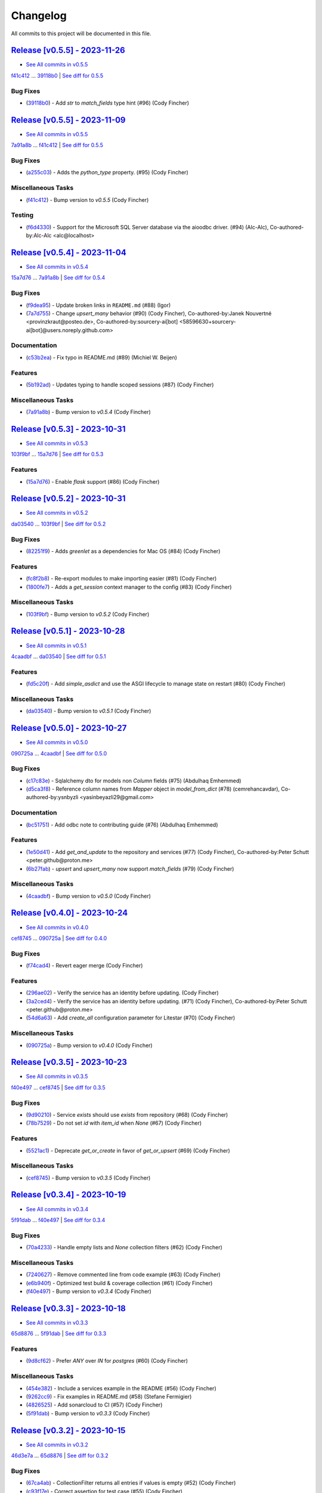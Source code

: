 =========
Changelog
=========

All commits to this project will be documented in this file.

`Release [v0.5.5] - 2023-11-26 <https://github.com/jolt-org/advanced-alchemy/releases/tag/v0.5.5>`_
----------------------------------------------------------------------------------------------------------------------------------------------------------------------------------------------------------------------------------------------------------------------------------------
* `See All commits in v0.5.5 <https://github.com/jolt-org/advanced-alchemy/commits/v0.5.5>`_

`f41c412 <https://github.com/jolt-org/advanced-alchemy/commit/f41c4121824907f3cf2a81080bd388a62ecd7181>`_ ... `39118b0 <https://github.com/jolt-org/advanced-alchemy/commit/39118b0450c96ba6253b1f34097e81d32bcb8e1b>`_ | `See diff for 0.5.5 <https://github.com/jolt-org/advanced-alchemy/compare/f41c4121824907f3cf2a81080bd388a62ecd7181...39118b0450c96ba6253b1f34097e81d32bcb8e1b>`_

Bug Fixes
^^^^^^^^^^^^^^^^^^^^^^^^^^^^^^^^^^^^^^^^^^^^^^^^^^^^^^^^^^^^^^^^^^^^^^^^^^^^^^^^^^^^^^^^^^^^^^^^^^^^^^^^^^^^^^^^^^^^^^^^^^^^^^^^^^^^^^^^^^^^^^^^^^^^^^^^^^^^^^^^^^^^^^^^^^^^^^^^^^^^^^^^^^^^^^^^^^^^^^^^^^^^^^^^^^

* (`39118b0 <https://github.com/jolt-org/advanced-alchemy/commit/39118b0450c96ba6253b1f34097e81d32bcb8e1b>`_)  - Add `str` to `match_fields` type hint (#96) (Cody Fincher)

`Release [v0.5.5] - 2023-11-09 <https://github.com/jolt-org/advanced-alchemy/releases/tag/v0.5.5>`_
----------------------------------------------------------------------------------------------------------------------------------------------------------------------------------------------------------------------------------------------------------------------------------------
* `See All commits in v0.5.5 <https://github.com/jolt-org/advanced-alchemy/commits/v0.5.5>`_

`7a91a8b <https://github.com/jolt-org/advanced-alchemy/commit/7a91a8bce3cb606f69dd1a13a139388bd35a32cc>`_ ... `f41c412 <https://github.com/jolt-org/advanced-alchemy/commit/f41c4121824907f3cf2a81080bd388a62ecd7181>`_ | `See diff for 0.5.5 <https://github.com/jolt-org/advanced-alchemy/compare/7a91a8bce3cb606f69dd1a13a139388bd35a32cc...f41c4121824907f3cf2a81080bd388a62ecd7181>`_

Bug Fixes
^^^^^^^^^^^^^^^^^^^^^^^^^^^^^^^^^^^^^^^^^^^^^^^^^^^^^^^^^^^^^^^^^^^^^^^^^^^^^^^^^^^^^^^^^^^^^^^^^^^^^^^^^^^^^^^^^^^^^^^^^^^^^^^^^^^^^^^^^^^^^^^^^^^^^^^^^^^^^^^^^^^^^^^^^^^^^^^^^^^^^^^^^^^^^^^^^^^^^^^^^^^^^^^^^^

* (`a255c03 <https://github.com/jolt-org/advanced-alchemy/commit/a255c03d54b9d289835e2263874612f1ced2627a>`_)  - Adds the `python_type` property.   (#95) (Cody Fincher)

Miscellaneous Tasks
^^^^^^^^^^^^^^^^^^^^^^^^^^^^^^^^^^^^^^^^^^^^^^^^^^^^^^^^^^^^^^^^^^^^^^^^^^^^^^^^^^^^^^^^^^^^^^^^^^^^^^^^^^^^^^^^^^^^^^^^^^^^^^^^^^^^^^^^^^^^^^^^^^^^^^^^^^^^^^^^^^^^^^^^^^^^^^^^^^^^^^^^^^^^^^^^^^^^^^^^^^^^^^^^^^

* (`f41c412 <https://github.com/jolt-org/advanced-alchemy/commit/f41c4121824907f3cf2a81080bd388a62ecd7181>`_)  - Bump version to `v0.5.5` (Cody Fincher)

Testing
^^^^^^^^^^^^^^^^^^^^^^^^^^^^^^^^^^^^^^^^^^^^^^^^^^^^^^^^^^^^^^^^^^^^^^^^^^^^^^^^^^^^^^^^^^^^^^^^^^^^^^^^^^^^^^^^^^^^^^^^^^^^^^^^^^^^^^^^^^^^^^^^^^^^^^^^^^^^^^^^^^^^^^^^^^^^^^^^^^^^^^^^^^^^^^^^^^^^^^^^^^^^^^^^^^

* (`f6d4330 <https://github.com/jolt-org/advanced-alchemy/commit/f6d433047bd6c391921214ab6ca378f51c4feb35>`_)  - Support for the Microsoft SQL Server database via the aioodbc driver. (#94) (Alc-Alc), Co-authored-by:Alc-Alc <alc@localhost>

`Release [v0.5.4] - 2023-11-04 <https://github.com/jolt-org/advanced-alchemy/releases/tag/v0.5.4>`_
----------------------------------------------------------------------------------------------------------------------------------------------------------------------------------------------------------------------------------------------------------------------------------------
* `See All commits in v0.5.4 <https://github.com/jolt-org/advanced-alchemy/commits/v0.5.4>`_

`15a7d76 <https://github.com/jolt-org/advanced-alchemy/commit/15a7d763e0fcd768303886de148f77cd8b15a1a7>`_ ... `7a91a8b <https://github.com/jolt-org/advanced-alchemy/commit/7a91a8bce3cb606f69dd1a13a139388bd35a32cc>`_ | `See diff for 0.5.4 <https://github.com/jolt-org/advanced-alchemy/compare/15a7d763e0fcd768303886de148f77cd8b15a1a7...7a91a8bce3cb606f69dd1a13a139388bd35a32cc>`_

Bug Fixes
^^^^^^^^^^^^^^^^^^^^^^^^^^^^^^^^^^^^^^^^^^^^^^^^^^^^^^^^^^^^^^^^^^^^^^^^^^^^^^^^^^^^^^^^^^^^^^^^^^^^^^^^^^^^^^^^^^^^^^^^^^^^^^^^^^^^^^^^^^^^^^^^^^^^^^^^^^^^^^^^^^^^^^^^^^^^^^^^^^^^^^^^^^^^^^^^^^^^^^^^^^^^^^^^^^

* (`f9dea95 <https://github.com/jolt-org/advanced-alchemy/commit/f9dea95a97b5cc69c1c490085cec30177636f79d>`_)  - Update broken links in ``README.md`` (#88) (Igor)
* (`7a7d755 <https://github.com/jolt-org/advanced-alchemy/commit/7a7d75563921be1dde1530a739855e3612addd72>`_)  - Change `upsert_many` behavior (#90) (Cody Fincher), Co-authored-by:Janek Nouvertné <provinzkraut@posteo.de>, Co-authored-by:sourcery-ai[bot] <58596630+sourcery-ai[bot]@users.noreply.github.com>

Documentation
^^^^^^^^^^^^^^^^^^^^^^^^^^^^^^^^^^^^^^^^^^^^^^^^^^^^^^^^^^^^^^^^^^^^^^^^^^^^^^^^^^^^^^^^^^^^^^^^^^^^^^^^^^^^^^^^^^^^^^^^^^^^^^^^^^^^^^^^^^^^^^^^^^^^^^^^^^^^^^^^^^^^^^^^^^^^^^^^^^^^^^^^^^^^^^^^^^^^^^^^^^^^^^^^^^

* (`c53b2ea <https://github.com/jolt-org/advanced-alchemy/commit/c53b2eacd031f0e929e96e07de2fb30982b1c931>`_)  - Fix typo in README.md (#89) (Michiel W. Beijen)

Features
^^^^^^^^^^^^^^^^^^^^^^^^^^^^^^^^^^^^^^^^^^^^^^^^^^^^^^^^^^^^^^^^^^^^^^^^^^^^^^^^^^^^^^^^^^^^^^^^^^^^^^^^^^^^^^^^^^^^^^^^^^^^^^^^^^^^^^^^^^^^^^^^^^^^^^^^^^^^^^^^^^^^^^^^^^^^^^^^^^^^^^^^^^^^^^^^^^^^^^^^^^^^^^^^^^

* (`5b192ad <https://github.com/jolt-org/advanced-alchemy/commit/5b192ad89974bd0757eb276fefb4c5f6d43d02e4>`_)  - Updates typing to handle scoped sessions (#87) (Cody Fincher)

Miscellaneous Tasks
^^^^^^^^^^^^^^^^^^^^^^^^^^^^^^^^^^^^^^^^^^^^^^^^^^^^^^^^^^^^^^^^^^^^^^^^^^^^^^^^^^^^^^^^^^^^^^^^^^^^^^^^^^^^^^^^^^^^^^^^^^^^^^^^^^^^^^^^^^^^^^^^^^^^^^^^^^^^^^^^^^^^^^^^^^^^^^^^^^^^^^^^^^^^^^^^^^^^^^^^^^^^^^^^^^

* (`7a91a8b <https://github.com/jolt-org/advanced-alchemy/commit/7a91a8bce3cb606f69dd1a13a139388bd35a32cc>`_)  - Bump version to `v0.5.4` (Cody Fincher)

`Release [v0.5.3] - 2023-10-31 <https://github.com/jolt-org/advanced-alchemy/releases/tag/v0.5.3>`_
----------------------------------------------------------------------------------------------------------------------------------------------------------------------------------------------------------------------------------------------------------------------------------------
* `See All commits in v0.5.3 <https://github.com/jolt-org/advanced-alchemy/commits/v0.5.3>`_

`103f9bf <https://github.com/jolt-org/advanced-alchemy/commit/103f9bf5d4ed77dc3b15a0814f1a2b6d37a34ad9>`_ ... `15a7d76 <https://github.com/jolt-org/advanced-alchemy/commit/15a7d763e0fcd768303886de148f77cd8b15a1a7>`_ | `See diff for 0.5.3 <https://github.com/jolt-org/advanced-alchemy/compare/103f9bf5d4ed77dc3b15a0814f1a2b6d37a34ad9...15a7d763e0fcd768303886de148f77cd8b15a1a7>`_

Features
^^^^^^^^^^^^^^^^^^^^^^^^^^^^^^^^^^^^^^^^^^^^^^^^^^^^^^^^^^^^^^^^^^^^^^^^^^^^^^^^^^^^^^^^^^^^^^^^^^^^^^^^^^^^^^^^^^^^^^^^^^^^^^^^^^^^^^^^^^^^^^^^^^^^^^^^^^^^^^^^^^^^^^^^^^^^^^^^^^^^^^^^^^^^^^^^^^^^^^^^^^^^^^^^^^

* (`15a7d76 <https://github.com/jolt-org/advanced-alchemy/commit/15a7d763e0fcd768303886de148f77cd8b15a1a7>`_)  - Enable `flask` support (#86) (Cody Fincher)

`Release [v0.5.2] - 2023-10-31 <https://github.com/jolt-org/advanced-alchemy/releases/tag/v0.5.2>`_
----------------------------------------------------------------------------------------------------------------------------------------------------------------------------------------------------------------------------------------------------------------------------------------
* `See All commits in v0.5.2 <https://github.com/jolt-org/advanced-alchemy/commits/v0.5.2>`_

`da03540 <https://github.com/jolt-org/advanced-alchemy/commit/da035409f6348deb741ff94d1d38f862250cc775>`_ ... `103f9bf <https://github.com/jolt-org/advanced-alchemy/commit/103f9bf5d4ed77dc3b15a0814f1a2b6d37a34ad9>`_ | `See diff for 0.5.2 <https://github.com/jolt-org/advanced-alchemy/compare/da035409f6348deb741ff94d1d38f862250cc775...103f9bf5d4ed77dc3b15a0814f1a2b6d37a34ad9>`_

Bug Fixes
^^^^^^^^^^^^^^^^^^^^^^^^^^^^^^^^^^^^^^^^^^^^^^^^^^^^^^^^^^^^^^^^^^^^^^^^^^^^^^^^^^^^^^^^^^^^^^^^^^^^^^^^^^^^^^^^^^^^^^^^^^^^^^^^^^^^^^^^^^^^^^^^^^^^^^^^^^^^^^^^^^^^^^^^^^^^^^^^^^^^^^^^^^^^^^^^^^^^^^^^^^^^^^^^^^

* (`82251f9 <https://github.com/jolt-org/advanced-alchemy/commit/82251f91438ec0291d52dc2f472390f69c57600a>`_)  - Adds `greenlet` as a dependencies for Mac OS (#84) (Cody Fincher)

Features
^^^^^^^^^^^^^^^^^^^^^^^^^^^^^^^^^^^^^^^^^^^^^^^^^^^^^^^^^^^^^^^^^^^^^^^^^^^^^^^^^^^^^^^^^^^^^^^^^^^^^^^^^^^^^^^^^^^^^^^^^^^^^^^^^^^^^^^^^^^^^^^^^^^^^^^^^^^^^^^^^^^^^^^^^^^^^^^^^^^^^^^^^^^^^^^^^^^^^^^^^^^^^^^^^^

* (`fc8f2b8 <https://github.com/jolt-org/advanced-alchemy/commit/fc8f2b809c9df0048f5a45311081929a587489fc>`_)  - Re-export modules to make importing easier (#81) (Cody Fincher)
* (`1800fe7 <https://github.com/jolt-org/advanced-alchemy/commit/1800fe7700a6f462981e134b4ecca2f239756b2f>`_)  - Adds a `get_session` context manager to the config (#83) (Cody Fincher)

Miscellaneous Tasks
^^^^^^^^^^^^^^^^^^^^^^^^^^^^^^^^^^^^^^^^^^^^^^^^^^^^^^^^^^^^^^^^^^^^^^^^^^^^^^^^^^^^^^^^^^^^^^^^^^^^^^^^^^^^^^^^^^^^^^^^^^^^^^^^^^^^^^^^^^^^^^^^^^^^^^^^^^^^^^^^^^^^^^^^^^^^^^^^^^^^^^^^^^^^^^^^^^^^^^^^^^^^^^^^^^

* (`103f9bf <https://github.com/jolt-org/advanced-alchemy/commit/103f9bf5d4ed77dc3b15a0814f1a2b6d37a34ad9>`_)  - Bump version to `v0.5.2` (Cody Fincher)

`Release [v0.5.1] - 2023-10-28 <https://github.com/jolt-org/advanced-alchemy/releases/tag/v0.5.1>`_
----------------------------------------------------------------------------------------------------------------------------------------------------------------------------------------------------------------------------------------------------------------------------------------
* `See All commits in v0.5.1 <https://github.com/jolt-org/advanced-alchemy/commits/v0.5.1>`_

`4caadbf <https://github.com/jolt-org/advanced-alchemy/commit/4caadbfc2aa3cf59e9036d6b927aabf2b2e99e26>`_ ... `da03540 <https://github.com/jolt-org/advanced-alchemy/commit/da035409f6348deb741ff94d1d38f862250cc775>`_ | `See diff for 0.5.1 <https://github.com/jolt-org/advanced-alchemy/compare/4caadbfc2aa3cf59e9036d6b927aabf2b2e99e26...da035409f6348deb741ff94d1d38f862250cc775>`_

Features
^^^^^^^^^^^^^^^^^^^^^^^^^^^^^^^^^^^^^^^^^^^^^^^^^^^^^^^^^^^^^^^^^^^^^^^^^^^^^^^^^^^^^^^^^^^^^^^^^^^^^^^^^^^^^^^^^^^^^^^^^^^^^^^^^^^^^^^^^^^^^^^^^^^^^^^^^^^^^^^^^^^^^^^^^^^^^^^^^^^^^^^^^^^^^^^^^^^^^^^^^^^^^^^^^^

* (`fd5c20f <https://github.com/jolt-org/advanced-alchemy/commit/fd5c20febf40d8e181b70331727f931b7e1f9a38>`_)  - Add `simple_asdict` and use the ASGI lifecycle to manage state on restart (#80) (Cody Fincher)

Miscellaneous Tasks
^^^^^^^^^^^^^^^^^^^^^^^^^^^^^^^^^^^^^^^^^^^^^^^^^^^^^^^^^^^^^^^^^^^^^^^^^^^^^^^^^^^^^^^^^^^^^^^^^^^^^^^^^^^^^^^^^^^^^^^^^^^^^^^^^^^^^^^^^^^^^^^^^^^^^^^^^^^^^^^^^^^^^^^^^^^^^^^^^^^^^^^^^^^^^^^^^^^^^^^^^^^^^^^^^^

* (`da03540 <https://github.com/jolt-org/advanced-alchemy/commit/da035409f6348deb741ff94d1d38f862250cc775>`_)  - Bump version to `v0.5.1` (Cody Fincher)

`Release [v0.5.0] - 2023-10-27 <https://github.com/jolt-org/advanced-alchemy/releases/tag/v0.5.0>`_
----------------------------------------------------------------------------------------------------------------------------------------------------------------------------------------------------------------------------------------------------------------------------------------
* `See All commits in v0.5.0 <https://github.com/jolt-org/advanced-alchemy/commits/v0.5.0>`_

`090725a <https://github.com/jolt-org/advanced-alchemy/commit/090725a9a8e9a598d52b370766ff30aca073b022>`_ ... `4caadbf <https://github.com/jolt-org/advanced-alchemy/commit/4caadbfc2aa3cf59e9036d6b927aabf2b2e99e26>`_ | `See diff for 0.5.0 <https://github.com/jolt-org/advanced-alchemy/compare/090725a9a8e9a598d52b370766ff30aca073b022...4caadbfc2aa3cf59e9036d6b927aabf2b2e99e26>`_

Bug Fixes
^^^^^^^^^^^^^^^^^^^^^^^^^^^^^^^^^^^^^^^^^^^^^^^^^^^^^^^^^^^^^^^^^^^^^^^^^^^^^^^^^^^^^^^^^^^^^^^^^^^^^^^^^^^^^^^^^^^^^^^^^^^^^^^^^^^^^^^^^^^^^^^^^^^^^^^^^^^^^^^^^^^^^^^^^^^^^^^^^^^^^^^^^^^^^^^^^^^^^^^^^^^^^^^^^^

* (`c17c83e <https://github.com/jolt-org/advanced-alchemy/commit/c17c83ee3d34bde803049bfb7d3dc1af28429b31>`_)  - Sqlalchemy dto for models non `Column` fields (#75) (Abdulhaq Emhemmed)
* (`d5ca3f8 <https://github.com/jolt-org/advanced-alchemy/commit/d5ca3f826cda539135cf159d7b19e233ea17d7ba>`_)  - Reference column names from `Mapper` object in `model_from_dict` (#78) (cemrehancavdar), Co-authored-by:ysnbyzli <yasinbeyazli29@gmail.com>

Documentation
^^^^^^^^^^^^^^^^^^^^^^^^^^^^^^^^^^^^^^^^^^^^^^^^^^^^^^^^^^^^^^^^^^^^^^^^^^^^^^^^^^^^^^^^^^^^^^^^^^^^^^^^^^^^^^^^^^^^^^^^^^^^^^^^^^^^^^^^^^^^^^^^^^^^^^^^^^^^^^^^^^^^^^^^^^^^^^^^^^^^^^^^^^^^^^^^^^^^^^^^^^^^^^^^^^

* (`bc51751 <https://github.com/jolt-org/advanced-alchemy/commit/bc51751897ff6ca56e2a21ddc9897248cc6e62ef>`_)  - Add odbc note to contributing guide (#76) (Abdulhaq Emhemmed)

Features
^^^^^^^^^^^^^^^^^^^^^^^^^^^^^^^^^^^^^^^^^^^^^^^^^^^^^^^^^^^^^^^^^^^^^^^^^^^^^^^^^^^^^^^^^^^^^^^^^^^^^^^^^^^^^^^^^^^^^^^^^^^^^^^^^^^^^^^^^^^^^^^^^^^^^^^^^^^^^^^^^^^^^^^^^^^^^^^^^^^^^^^^^^^^^^^^^^^^^^^^^^^^^^^^^^

* (`1e50d41 <https://github.com/jolt-org/advanced-alchemy/commit/1e50d412d9d1345cf87175ebb185aac2dd0cb187>`_)  - Add `get_and_update` to the repository and services (#77) (Cody Fincher), Co-authored-by:Peter Schutt <peter.github@proton.me>
* (`6b27fab <https://github.com/jolt-org/advanced-alchemy/commit/6b27fab33fec3be48f78e01e32974ee9176cd127>`_)  - `upsert` and `upsert_many` now support `match_fields` (#79) (Cody Fincher)

Miscellaneous Tasks
^^^^^^^^^^^^^^^^^^^^^^^^^^^^^^^^^^^^^^^^^^^^^^^^^^^^^^^^^^^^^^^^^^^^^^^^^^^^^^^^^^^^^^^^^^^^^^^^^^^^^^^^^^^^^^^^^^^^^^^^^^^^^^^^^^^^^^^^^^^^^^^^^^^^^^^^^^^^^^^^^^^^^^^^^^^^^^^^^^^^^^^^^^^^^^^^^^^^^^^^^^^^^^^^^^

* (`4caadbf <https://github.com/jolt-org/advanced-alchemy/commit/4caadbfc2aa3cf59e9036d6b927aabf2b2e99e26>`_)  - Bump version to `v0.5.0` (Cody Fincher)

`Release [v0.4.0] - 2023-10-24 <https://github.com/jolt-org/advanced-alchemy/releases/tag/v0.4.0>`_
----------------------------------------------------------------------------------------------------------------------------------------------------------------------------------------------------------------------------------------------------------------------------------------
* `See All commits in v0.4.0 <https://github.com/jolt-org/advanced-alchemy/commits/v0.4.0>`_

`cef8745 <https://github.com/jolt-org/advanced-alchemy/commit/cef874556d9e35c3f8a9f30f19096c1dc6ee580a>`_ ... `090725a <https://github.com/jolt-org/advanced-alchemy/commit/090725a9a8e9a598d52b370766ff30aca073b022>`_ | `See diff for 0.4.0 <https://github.com/jolt-org/advanced-alchemy/compare/cef874556d9e35c3f8a9f30f19096c1dc6ee580a...090725a9a8e9a598d52b370766ff30aca073b022>`_

Bug Fixes
^^^^^^^^^^^^^^^^^^^^^^^^^^^^^^^^^^^^^^^^^^^^^^^^^^^^^^^^^^^^^^^^^^^^^^^^^^^^^^^^^^^^^^^^^^^^^^^^^^^^^^^^^^^^^^^^^^^^^^^^^^^^^^^^^^^^^^^^^^^^^^^^^^^^^^^^^^^^^^^^^^^^^^^^^^^^^^^^^^^^^^^^^^^^^^^^^^^^^^^^^^^^^^^^^^

* (`f74cad4 <https://github.com/jolt-org/advanced-alchemy/commit/f74cad4c371b27ed6e93bc08b9ccbf7261b5ba62>`_)  - Revert eager merge (Cody Fincher)

Features
^^^^^^^^^^^^^^^^^^^^^^^^^^^^^^^^^^^^^^^^^^^^^^^^^^^^^^^^^^^^^^^^^^^^^^^^^^^^^^^^^^^^^^^^^^^^^^^^^^^^^^^^^^^^^^^^^^^^^^^^^^^^^^^^^^^^^^^^^^^^^^^^^^^^^^^^^^^^^^^^^^^^^^^^^^^^^^^^^^^^^^^^^^^^^^^^^^^^^^^^^^^^^^^^^^

* (`296ae02 <https://github.com/jolt-org/advanced-alchemy/commit/296ae02d0607aa842612e4b57a9d2041ff289787>`_)  - Verify the service has an identity before updating. (Cody Fincher)
* (`3a2ced4 <https://github.com/jolt-org/advanced-alchemy/commit/3a2ced45efa99a56830accd23ebb0196f823dd5c>`_)  - Verify the service has an identity before updating. (#71) (Cody Fincher), Co-authored-by:Peter Schutt <peter.github@proton.me>
* (`54d6a63 <https://github.com/jolt-org/advanced-alchemy/commit/54d6a6319b5ee8f9327b6b774e7e0e504b282fd5>`_)  - Add `create_all` configuration parameter for Litestar (#70) (Cody Fincher)

Miscellaneous Tasks
^^^^^^^^^^^^^^^^^^^^^^^^^^^^^^^^^^^^^^^^^^^^^^^^^^^^^^^^^^^^^^^^^^^^^^^^^^^^^^^^^^^^^^^^^^^^^^^^^^^^^^^^^^^^^^^^^^^^^^^^^^^^^^^^^^^^^^^^^^^^^^^^^^^^^^^^^^^^^^^^^^^^^^^^^^^^^^^^^^^^^^^^^^^^^^^^^^^^^^^^^^^^^^^^^^

* (`090725a <https://github.com/jolt-org/advanced-alchemy/commit/090725a9a8e9a598d52b370766ff30aca073b022>`_)  - Bump version to `v0.4.0` (Cody Fincher)

`Release [v0.3.5] - 2023-10-23 <https://github.com/jolt-org/advanced-alchemy/releases/tag/v0.3.5>`_
----------------------------------------------------------------------------------------------------------------------------------------------------------------------------------------------------------------------------------------------------------------------------------------
* `See All commits in v0.3.5 <https://github.com/jolt-org/advanced-alchemy/commits/v0.3.5>`_

`f40e497 <https://github.com/jolt-org/advanced-alchemy/commit/f40e497feb098ace05bfbc87a332b7dd4597f97d>`_ ... `cef8745 <https://github.com/jolt-org/advanced-alchemy/commit/cef874556d9e35c3f8a9f30f19096c1dc6ee580a>`_ | `See diff for 0.3.5 <https://github.com/jolt-org/advanced-alchemy/compare/f40e497feb098ace05bfbc87a332b7dd4597f97d...cef874556d9e35c3f8a9f30f19096c1dc6ee580a>`_

Bug Fixes
^^^^^^^^^^^^^^^^^^^^^^^^^^^^^^^^^^^^^^^^^^^^^^^^^^^^^^^^^^^^^^^^^^^^^^^^^^^^^^^^^^^^^^^^^^^^^^^^^^^^^^^^^^^^^^^^^^^^^^^^^^^^^^^^^^^^^^^^^^^^^^^^^^^^^^^^^^^^^^^^^^^^^^^^^^^^^^^^^^^^^^^^^^^^^^^^^^^^^^^^^^^^^^^^^^

* (`9d90210 <https://github.com/jolt-org/advanced-alchemy/commit/9d902102f21f10ea07ef640e3a42b96e98b69b7a>`_)  - Service `exists` should use `exists` from repository (#68) (Cody Fincher)
* (`78b7529 <https://github.com/jolt-org/advanced-alchemy/commit/78b7529b7f4be1d50f03f1ef1b31e28471c0a19c>`_)  - Do not set `id` with `item_id` when `None` (#67) (Cody Fincher)

Features
^^^^^^^^^^^^^^^^^^^^^^^^^^^^^^^^^^^^^^^^^^^^^^^^^^^^^^^^^^^^^^^^^^^^^^^^^^^^^^^^^^^^^^^^^^^^^^^^^^^^^^^^^^^^^^^^^^^^^^^^^^^^^^^^^^^^^^^^^^^^^^^^^^^^^^^^^^^^^^^^^^^^^^^^^^^^^^^^^^^^^^^^^^^^^^^^^^^^^^^^^^^^^^^^^^

* (`5521ac1 <https://github.com/jolt-org/advanced-alchemy/commit/5521ac15bf39ef7c69abfb092b87f1af886f1248>`_)  - Deprecate `get_or_create` in favor of `get_or_upsert` (#69) (Cody Fincher)

Miscellaneous Tasks
^^^^^^^^^^^^^^^^^^^^^^^^^^^^^^^^^^^^^^^^^^^^^^^^^^^^^^^^^^^^^^^^^^^^^^^^^^^^^^^^^^^^^^^^^^^^^^^^^^^^^^^^^^^^^^^^^^^^^^^^^^^^^^^^^^^^^^^^^^^^^^^^^^^^^^^^^^^^^^^^^^^^^^^^^^^^^^^^^^^^^^^^^^^^^^^^^^^^^^^^^^^^^^^^^^

* (`cef8745 <https://github.com/jolt-org/advanced-alchemy/commit/cef874556d9e35c3f8a9f30f19096c1dc6ee580a>`_)  - Bump version to `v0.3.5` (Cody Fincher)

`Release [v0.3.4] - 2023-10-19 <https://github.com/jolt-org/advanced-alchemy/releases/tag/v0.3.4>`_
----------------------------------------------------------------------------------------------------------------------------------------------------------------------------------------------------------------------------------------------------------------------------------------
* `See All commits in v0.3.4 <https://github.com/jolt-org/advanced-alchemy/commits/v0.3.4>`_

`5f91dab <https://github.com/jolt-org/advanced-alchemy/commit/5f91dab4e0ce2462034e155782dc4a548016a010>`_ ... `f40e497 <https://github.com/jolt-org/advanced-alchemy/commit/f40e497feb098ace05bfbc87a332b7dd4597f97d>`_ | `See diff for 0.3.4 <https://github.com/jolt-org/advanced-alchemy/compare/5f91dab4e0ce2462034e155782dc4a548016a010...f40e497feb098ace05bfbc87a332b7dd4597f97d>`_

Bug Fixes
^^^^^^^^^^^^^^^^^^^^^^^^^^^^^^^^^^^^^^^^^^^^^^^^^^^^^^^^^^^^^^^^^^^^^^^^^^^^^^^^^^^^^^^^^^^^^^^^^^^^^^^^^^^^^^^^^^^^^^^^^^^^^^^^^^^^^^^^^^^^^^^^^^^^^^^^^^^^^^^^^^^^^^^^^^^^^^^^^^^^^^^^^^^^^^^^^^^^^^^^^^^^^^^^^^

* (`70a4233 <https://github.com/jolt-org/advanced-alchemy/commit/70a4233c9301adefbf1836e0a08f526f30280bb0>`_)  - Handle empty lists and `None` collection filters (#62) (Cody Fincher)

Miscellaneous Tasks
^^^^^^^^^^^^^^^^^^^^^^^^^^^^^^^^^^^^^^^^^^^^^^^^^^^^^^^^^^^^^^^^^^^^^^^^^^^^^^^^^^^^^^^^^^^^^^^^^^^^^^^^^^^^^^^^^^^^^^^^^^^^^^^^^^^^^^^^^^^^^^^^^^^^^^^^^^^^^^^^^^^^^^^^^^^^^^^^^^^^^^^^^^^^^^^^^^^^^^^^^^^^^^^^^^

* (`7240627 <https://github.com/jolt-org/advanced-alchemy/commit/7240627475b7d1aee33ecab08ad178aaf28450f7>`_)  - Remove commented line from code example (#63) (Cody Fincher)
* (`e6b940f <https://github.com/jolt-org/advanced-alchemy/commit/e6b940f31e9ad90a5a331af6f10811edc9f609b3>`_)  - Optimized test build & coverage collection (#61) (Cody Fincher)
* (`f40e497 <https://github.com/jolt-org/advanced-alchemy/commit/f40e497feb098ace05bfbc87a332b7dd4597f97d>`_)  - Bump version to `v0.3.4` (Cody Fincher)

`Release [v0.3.3] - 2023-10-18 <https://github.com/jolt-org/advanced-alchemy/releases/tag/v0.3.3>`_
----------------------------------------------------------------------------------------------------------------------------------------------------------------------------------------------------------------------------------------------------------------------------------------
* `See All commits in v0.3.3 <https://github.com/jolt-org/advanced-alchemy/commits/v0.3.3>`_

`65d8876 <https://github.com/jolt-org/advanced-alchemy/commit/65d8876614dae76fa0fb1f86bf3ca1d9a222edc3>`_ ... `5f91dab <https://github.com/jolt-org/advanced-alchemy/commit/5f91dab4e0ce2462034e155782dc4a548016a010>`_ | `See diff for 0.3.3 <https://github.com/jolt-org/advanced-alchemy/compare/65d8876614dae76fa0fb1f86bf3ca1d9a222edc3...5f91dab4e0ce2462034e155782dc4a548016a010>`_

Features
^^^^^^^^^^^^^^^^^^^^^^^^^^^^^^^^^^^^^^^^^^^^^^^^^^^^^^^^^^^^^^^^^^^^^^^^^^^^^^^^^^^^^^^^^^^^^^^^^^^^^^^^^^^^^^^^^^^^^^^^^^^^^^^^^^^^^^^^^^^^^^^^^^^^^^^^^^^^^^^^^^^^^^^^^^^^^^^^^^^^^^^^^^^^^^^^^^^^^^^^^^^^^^^^^^

* (`9d8cf62 <https://github.com/jolt-org/advanced-alchemy/commit/9d8cf62d47c0fb8961700424660276b616e7d16d>`_)  - Prefer `ANY` over `IN` for `postgres` (#60) (Cody Fincher)

Miscellaneous Tasks
^^^^^^^^^^^^^^^^^^^^^^^^^^^^^^^^^^^^^^^^^^^^^^^^^^^^^^^^^^^^^^^^^^^^^^^^^^^^^^^^^^^^^^^^^^^^^^^^^^^^^^^^^^^^^^^^^^^^^^^^^^^^^^^^^^^^^^^^^^^^^^^^^^^^^^^^^^^^^^^^^^^^^^^^^^^^^^^^^^^^^^^^^^^^^^^^^^^^^^^^^^^^^^^^^^

* (`454e382 <https://github.com/jolt-org/advanced-alchemy/commit/454e38252901bd55f4185afd59d9036556c6cefb>`_)  - Include a services example in the README (#56) (Cody Fincher)
* (`9262cc9 <https://github.com/jolt-org/advanced-alchemy/commit/9262cc99893014568490134144fc25919925ec35>`_)  - Fix examples in README.md (#58) (Stefane Fermigier)
* (`4826525 <https://github.com/jolt-org/advanced-alchemy/commit/48265257ccd810960f51b4ad5bd83e14d4abd469>`_)  - Add sonarcloud to CI (#57) (Cody Fincher)
* (`5f91dab <https://github.com/jolt-org/advanced-alchemy/commit/5f91dab4e0ce2462034e155782dc4a548016a010>`_)  - Bump version to `v0.3.3` (Cody Fincher)

`Release [v0.3.2] - 2023-10-15 <https://github.com/jolt-org/advanced-alchemy/releases/tag/v0.3.2>`_
----------------------------------------------------------------------------------------------------------------------------------------------------------------------------------------------------------------------------------------------------------------------------------------
* `See All commits in v0.3.2 <https://github.com/jolt-org/advanced-alchemy/commits/v0.3.2>`_

`46d3e7a <https://github.com/jolt-org/advanced-alchemy/commit/46d3e7acbc7a391b4bab06fe7e64f3d45826270a>`_ ... `65d8876 <https://github.com/jolt-org/advanced-alchemy/commit/65d8876614dae76fa0fb1f86bf3ca1d9a222edc3>`_ | `See diff for 0.3.2 <https://github.com/jolt-org/advanced-alchemy/compare/46d3e7acbc7a391b4bab06fe7e64f3d45826270a...65d8876614dae76fa0fb1f86bf3ca1d9a222edc3>`_

Bug Fixes
^^^^^^^^^^^^^^^^^^^^^^^^^^^^^^^^^^^^^^^^^^^^^^^^^^^^^^^^^^^^^^^^^^^^^^^^^^^^^^^^^^^^^^^^^^^^^^^^^^^^^^^^^^^^^^^^^^^^^^^^^^^^^^^^^^^^^^^^^^^^^^^^^^^^^^^^^^^^^^^^^^^^^^^^^^^^^^^^^^^^^^^^^^^^^^^^^^^^^^^^^^^^^^^^^^

* (`67ca4ab <https://github.com/jolt-org/advanced-alchemy/commit/67ca4ab7ff550e1bc80ebdf1f6ed7c69db958ac0>`_)  - CollectionFilter returns all entries if values is empty (#52) (Cody Fincher)
* (`c93f17e <https://github.com/jolt-org/advanced-alchemy/commit/c93f17e5907e9b35d2ca60a8277725866d28a888>`_)  - Correct assertion for test case (#55) (Cody Fincher)

Features
^^^^^^^^^^^^^^^^^^^^^^^^^^^^^^^^^^^^^^^^^^^^^^^^^^^^^^^^^^^^^^^^^^^^^^^^^^^^^^^^^^^^^^^^^^^^^^^^^^^^^^^^^^^^^^^^^^^^^^^^^^^^^^^^^^^^^^^^^^^^^^^^^^^^^^^^^^^^^^^^^^^^^^^^^^^^^^^^^^^^^^^^^^^^^^^^^^^^^^^^^^^^^^^^^^

* (`0dcce8e <https://github.com/jolt-org/advanced-alchemy/commit/0dcce8e4afb22f8658656aa1ec7873e3864b673d>`_)  - Configurable autocommit handler factory function for Litestar plugin (#50) (geeshta)
* (`33a6cc6 <https://github.com/jolt-org/advanced-alchemy/commit/33a6cc627efaa35b204490d829c289e64f2be080>`_)  - Add support for `cockroachdb` (#48) (Cody Fincher)

Miscellaneous Tasks
^^^^^^^^^^^^^^^^^^^^^^^^^^^^^^^^^^^^^^^^^^^^^^^^^^^^^^^^^^^^^^^^^^^^^^^^^^^^^^^^^^^^^^^^^^^^^^^^^^^^^^^^^^^^^^^^^^^^^^^^^^^^^^^^^^^^^^^^^^^^^^^^^^^^^^^^^^^^^^^^^^^^^^^^^^^^^^^^^^^^^^^^^^^^^^^^^^^^^^^^^^^^^^^^^^

* (`406d83a <https://github.com/jolt-org/advanced-alchemy/commit/406d83ace7df21aec1c1f684c1f74c3394ab5b45>`_)  - Updated README.md (#53) (Cody Fincher), Co-authored-by:Jacob Coffee <jacob@z7x.org>
* (`65d8876 <https://github.com/jolt-org/advanced-alchemy/commit/65d8876614dae76fa0fb1f86bf3ca1d9a222edc3>`_)  - Bump version to `v0.3.2` (Cody Fincher)

`Release [v0.3.1] - 2023-10-09 <https://github.com/jolt-org/advanced-alchemy/releases/tag/v0.3.1>`_
----------------------------------------------------------------------------------------------------------------------------------------------------------------------------------------------------------------------------------------------------------------------------------------
* `See All commits in v0.3.1 <https://github.com/jolt-org/advanced-alchemy/commits/v0.3.1>`_

`029049d <https://github.com/jolt-org/advanced-alchemy/commit/029049ddf548c2aad2ef1ca0f81bdca5a2a5d5b1>`_ ... `46d3e7a <https://github.com/jolt-org/advanced-alchemy/commit/46d3e7acbc7a391b4bab06fe7e64f3d45826270a>`_ | `See diff for 0.3.1 <https://github.com/jolt-org/advanced-alchemy/compare/029049ddf548c2aad2ef1ca0f81bdca5a2a5d5b1...46d3e7acbc7a391b4bab06fe7e64f3d45826270a>`_

Features
^^^^^^^^^^^^^^^^^^^^^^^^^^^^^^^^^^^^^^^^^^^^^^^^^^^^^^^^^^^^^^^^^^^^^^^^^^^^^^^^^^^^^^^^^^^^^^^^^^^^^^^^^^^^^^^^^^^^^^^^^^^^^^^^^^^^^^^^^^^^^^^^^^^^^^^^^^^^^^^^^^^^^^^^^^^^^^^^^^^^^^^^^^^^^^^^^^^^^^^^^^^^^^^^^^

* (`46d3e7a <https://github.com/jolt-org/advanced-alchemy/commit/46d3e7acbc7a391b4bab06fe7e64f3d45826270a>`_)  - Consolidate litestar extension imports (#49) (Cody Fincher)

`Release [v0.3.0] - 2023-10-08 <https://github.com/jolt-org/advanced-alchemy/releases/tag/v0.3.0>`_
----------------------------------------------------------------------------------------------------------------------------------------------------------------------------------------------------------------------------------------------------------------------------------------
* `See All commits in v0.3.0 <https://github.com/jolt-org/advanced-alchemy/commits/v0.3.0>`_

`e59ee24 <https://github.com/jolt-org/advanced-alchemy/commit/e59ee241bc4d29c601b51d2a22de9f667aecdf79>`_ ... `029049d <https://github.com/jolt-org/advanced-alchemy/commit/029049ddf548c2aad2ef1ca0f81bdca5a2a5d5b1>`_ | `See diff for 0.3.0 <https://github.com/jolt-org/advanced-alchemy/compare/e59ee241bc4d29c601b51d2a22de9f667aecdf79...029049ddf548c2aad2ef1ca0f81bdca5a2a5d5b1>`_

Bug Fixes
^^^^^^^^^^^^^^^^^^^^^^^^^^^^^^^^^^^^^^^^^^^^^^^^^^^^^^^^^^^^^^^^^^^^^^^^^^^^^^^^^^^^^^^^^^^^^^^^^^^^^^^^^^^^^^^^^^^^^^^^^^^^^^^^^^^^^^^^^^^^^^^^^^^^^^^^^^^^^^^^^^^^^^^^^^^^^^^^^^^^^^^^^^^^^^^^^^^^^^^^^^^^^^^^^^

* (`a1dd8ca <https://github.com/jolt-org/advanced-alchemy/commit/a1dd8cac3808d316a250fe742ab5eeed72ebf8a4>`_)  - Convert to f-strings (Cody Fincher)

Features
^^^^^^^^^^^^^^^^^^^^^^^^^^^^^^^^^^^^^^^^^^^^^^^^^^^^^^^^^^^^^^^^^^^^^^^^^^^^^^^^^^^^^^^^^^^^^^^^^^^^^^^^^^^^^^^^^^^^^^^^^^^^^^^^^^^^^^^^^^^^^^^^^^^^^^^^^^^^^^^^^^^^^^^^^^^^^^^^^^^^^^^^^^^^^^^^^^^^^^^^^^^^^^^^^^

* (`029049d <https://github.com/jolt-org/advanced-alchemy/commit/029049ddf548c2aad2ef1ca0f81bdca5a2a5d5b1>`_)  - Service layer abstraction (#45) (Cody Fincher)

`Release [v0.2.2] - 2023-09-30 <https://github.com/jolt-org/advanced-alchemy/releases/tag/v0.2.2>`_
----------------------------------------------------------------------------------------------------------------------------------------------------------------------------------------------------------------------------------------------------------------------------------------
* `See All commits in v0.2.2 <https://github.com/jolt-org/advanced-alchemy/commits/v0.2.2>`_

`4fd039e <https://github.com/jolt-org/advanced-alchemy/commit/4fd039e1e0ce5ea10d9cc166a8ef74890ef6ad8d>`_ ... `e59ee24 <https://github.com/jolt-org/advanced-alchemy/commit/e59ee241bc4d29c601b51d2a22de9f667aecdf79>`_ | `See diff for 0.2.2 <https://github.com/jolt-org/advanced-alchemy/compare/4fd039e1e0ce5ea10d9cc166a8ef74890ef6ad8d...e59ee241bc4d29c601b51d2a22de9f667aecdf79>`_

Bug Fixes
^^^^^^^^^^^^^^^^^^^^^^^^^^^^^^^^^^^^^^^^^^^^^^^^^^^^^^^^^^^^^^^^^^^^^^^^^^^^^^^^^^^^^^^^^^^^^^^^^^^^^^^^^^^^^^^^^^^^^^^^^^^^^^^^^^^^^^^^^^^^^^^^^^^^^^^^^^^^^^^^^^^^^^^^^^^^^^^^^^^^^^^^^^^^^^^^^^^^^^^^^^^^^^^^^^

* (`efc4561 <https://github.com/jolt-org/advanced-alchemy/commit/efc4561c3de733e5911948d7bde94ce59b057f3e>`_)  - Use `asyncio.run` (#42) (Cody Fincher)
* (`2295b3e <https://github.com/jolt-org/advanced-alchemy/commit/2295b3ed7ef6b688cbae2958d640e124c2bc4d60>`_)  - Remove extra filter imports (#43) (Cody Fincher)
* (`e59ee24 <https://github.com/jolt-org/advanced-alchemy/commit/e59ee241bc4d29c601b51d2a22de9f667aecdf79>`_)  - Remove extra __all__ methods (#44) (Cody Fincher)

Miscellaneous Tasks
^^^^^^^^^^^^^^^^^^^^^^^^^^^^^^^^^^^^^^^^^^^^^^^^^^^^^^^^^^^^^^^^^^^^^^^^^^^^^^^^^^^^^^^^^^^^^^^^^^^^^^^^^^^^^^^^^^^^^^^^^^^^^^^^^^^^^^^^^^^^^^^^^^^^^^^^^^^^^^^^^^^^^^^^^^^^^^^^^^^^^^^^^^^^^^^^^^^^^^^^^^^^^^^^^^

* (`8803800 <https://github.com/jolt-org/advanced-alchemy/commit/8803800ca27379b9b710cd2209e6e26cef4d814c>`_)  - Sonar exclusions and example updates (#37) (Cody Fincher)
* (`3126ac6 <https://github.com/jolt-org/advanced-alchemy/commit/3126ac61b178666b7bebaa4a8d3e3312bc28dcfd>`_)  - Address code duplication (#38) (Cody Fincher)
* (`ed3296b <https://github.com/jolt-org/advanced-alchemy/commit/ed3296b54cf755b072a218a4fbd9eea5e830b6be>`_)  - Install all pre-commit hook types by default (#41) (guacs)

Refactor
^^^^^^^^^^^^^^^^^^^^^^^^^^^^^^^^^^^^^^^^^^^^^^^^^^^^^^^^^^^^^^^^^^^^^^^^^^^^^^^^^^^^^^^^^^^^^^^^^^^^^^^^^^^^^^^^^^^^^^^^^^^^^^^^^^^^^^^^^^^^^^^^^^^^^^^^^^^^^^^^^^^^^^^^^^^^^^^^^^^^^^^^^^^^^^^^^^^^^^^^^^^^^^^^^^

* (`d2410a6 <https://github.com/jolt-org/advanced-alchemy/commit/d2410a6827058f1d64b8e17b1eb4488b0525904b>`_)  - Move serialization helpers into one place (#40) (guacs)

`Release [v0.2.1] - 2023-09-27 <https://github.com/jolt-org/advanced-alchemy/releases/tag/v0.2.1>`_
----------------------------------------------------------------------------------------------------------------------------------------------------------------------------------------------------------------------------------------------------------------------------------------
* `See All commits in v0.2.1 <https://github.com/jolt-org/advanced-alchemy/commits/v0.2.1>`_

`1250d94 <https://github.com/jolt-org/advanced-alchemy/commit/1250d94e23046cd4f6abb161d87af6b9d34a728a>`_ ... `4fd039e <https://github.com/jolt-org/advanced-alchemy/commit/4fd039e1e0ce5ea10d9cc166a8ef74890ef6ad8d>`_ | `See diff for 0.2.1 <https://github.com/jolt-org/advanced-alchemy/compare/1250d94e23046cd4f6abb161d87af6b9d34a728a...4fd039e1e0ce5ea10d9cc166a8ef74890ef6ad8d>`_

Bug Fixes
^^^^^^^^^^^^^^^^^^^^^^^^^^^^^^^^^^^^^^^^^^^^^^^^^^^^^^^^^^^^^^^^^^^^^^^^^^^^^^^^^^^^^^^^^^^^^^^^^^^^^^^^^^^^^^^^^^^^^^^^^^^^^^^^^^^^^^^^^^^^^^^^^^^^^^^^^^^^^^^^^^^^^^^^^^^^^^^^^^^^^^^^^^^^^^^^^^^^^^^^^^^^^^^^^^

* (`b38c6f5 <https://github.com/jolt-org/advanced-alchemy/commit/b38c6f5d05e9e2207e2b6b29753d4f590f801891>`_)  - Correct reference to plugin for litestar (#35) (Cody Fincher)

Documentation
^^^^^^^^^^^^^^^^^^^^^^^^^^^^^^^^^^^^^^^^^^^^^^^^^^^^^^^^^^^^^^^^^^^^^^^^^^^^^^^^^^^^^^^^^^^^^^^^^^^^^^^^^^^^^^^^^^^^^^^^^^^^^^^^^^^^^^^^^^^^^^^^^^^^^^^^^^^^^^^^^^^^^^^^^^^^^^^^^^^^^^^^^^^^^^^^^^^^^^^^^^^^^^^^^^

* (`93671c0 <https://github.com/jolt-org/advanced-alchemy/commit/93671c0e09ad02e0f14477ff2877e19c77c0a45e>`_)  - Updated readme & Sanic example (#36) (Cody Fincher)
* (`4fd039e <https://github.com/jolt-org/advanced-alchemy/commit/4fd039e1e0ce5ea10d9cc166a8ef74890ef6ad8d>`_)  - Remove extra import (Cody Fincher)

`Release [v0.2.0] - 2023-09-20 <https://github.com/jolt-org/advanced-alchemy/releases/tag/v0.2.0>`_
----------------------------------------------------------------------------------------------------------------------------------------------------------------------------------------------------------------------------------------------------------------------------------------
* `See All commits in v0.2.0 <https://github.com/jolt-org/advanced-alchemy/commits/v0.2.0>`_

`43e188a <https://github.com/jolt-org/advanced-alchemy/commit/43e188a19cc8c071658b9e76391a09e50d719fa4>`_ ... `1250d94 <https://github.com/jolt-org/advanced-alchemy/commit/1250d94e23046cd4f6abb161d87af6b9d34a728a>`_ | `See diff for 0.2.0 <https://github.com/jolt-org/advanced-alchemy/compare/43e188a19cc8c071658b9e76391a09e50d719fa4...1250d94e23046cd4f6abb161d87af6b9d34a728a>`_

Features
^^^^^^^^^^^^^^^^^^^^^^^^^^^^^^^^^^^^^^^^^^^^^^^^^^^^^^^^^^^^^^^^^^^^^^^^^^^^^^^^^^^^^^^^^^^^^^^^^^^^^^^^^^^^^^^^^^^^^^^^^^^^^^^^^^^^^^^^^^^^^^^^^^^^^^^^^^^^^^^^^^^^^^^^^^^^^^^^^^^^^^^^^^^^^^^^^^^^^^^^^^^^^^^^^^

* (`ae0cb75 <https://github.com/jolt-org/advanced-alchemy/commit/ae0cb759d9fb80bd6ea1be39308905c31f3591f1>`_)  - Adds a `fastapi` and standalone example (#33) (Cody Fincher)
* (`1250d94 <https://github.com/jolt-org/advanced-alchemy/commit/1250d94e23046cd4f6abb161d87af6b9d34a728a>`_)  - Add `mssql` support (#34) (Cody Fincher)

`Release [v0.1.1] - 2023-09-18 <https://github.com/jolt-org/advanced-alchemy/releases/tag/v0.1.1>`_
----------------------------------------------------------------------------------------------------------------------------------------------------------------------------------------------------------------------------------------------------------------------------------------
* `See All commits in v0.1.1 <https://github.com/jolt-org/advanced-alchemy/commits/v0.1.1>`_

`0736cd9 <https://github.com/jolt-org/advanced-alchemy/commit/0736cd9b738b283bc99ab7e483aa055ada133898>`_ ... `43e188a <https://github.com/jolt-org/advanced-alchemy/commit/43e188a19cc8c071658b9e76391a09e50d719fa4>`_ | `See diff for 0.1.1 <https://github.com/jolt-org/advanced-alchemy/compare/0736cd9b738b283bc99ab7e483aa055ada133898...43e188a19cc8c071658b9e76391a09e50d719fa4>`_

Bug Fixes
^^^^^^^^^^^^^^^^^^^^^^^^^^^^^^^^^^^^^^^^^^^^^^^^^^^^^^^^^^^^^^^^^^^^^^^^^^^^^^^^^^^^^^^^^^^^^^^^^^^^^^^^^^^^^^^^^^^^^^^^^^^^^^^^^^^^^^^^^^^^^^^^^^^^^^^^^^^^^^^^^^^^^^^^^^^^^^^^^^^^^^^^^^^^^^^^^^^^^^^^^^^^^^^^^^

* (`5239399 <https://github.com/jolt-org/advanced-alchemy/commit/5239399936d5216d5533232c73b35904aeb71f93>`_)  - Fix pdm version (Jacob Coffee)
* (`d909d6a <https://github.com/jolt-org/advanced-alchemy/commit/d909d6ad53a2950d5fecf11477d0ecbbbc0c0df9>`_)  - Fix contributing section spacing (Jacob Coffee)
* (`1753709 <https://github.com/jolt-org/advanced-alchemy/commit/1753709f4016b3d348d8558bc2063de1f65e445e>`_)  - Temporary fix to ensure compat with litestar filters (#32) (Cody Fincher)

Documentation
^^^^^^^^^^^^^^^^^^^^^^^^^^^^^^^^^^^^^^^^^^^^^^^^^^^^^^^^^^^^^^^^^^^^^^^^^^^^^^^^^^^^^^^^^^^^^^^^^^^^^^^^^^^^^^^^^^^^^^^^^^^^^^^^^^^^^^^^^^^^^^^^^^^^^^^^^^^^^^^^^^^^^^^^^^^^^^^^^^^^^^^^^^^^^^^^^^^^^^^^^^^^^^^^^^

* (`066c7ba <https://github.com/jolt-org/advanced-alchemy/commit/066c7ba28ce8d028b11285c71fdadbd026b03c4c>`_)  - Add documentation and PR preview documentation (#21) (Jacob Coffee)
* (`84f1f53 <https://github.com/jolt-org/advanced-alchemy/commit/84f1f5316e999be0f8b11c237e633e974af181d3>`_)  - Update changelog (Jacob Coffee)
* (`135a5d1 <https://github.com/jolt-org/advanced-alchemy/commit/135a5d1138302574f64755c7cba6e9856d764b0c>`_)  - Update release guide in CONTRIBUTING.rst (Jacob Coffee)
* (`aef6b27 <https://github.com/jolt-org/advanced-alchemy/commit/aef6b27ebbbccca1006f1a8f1e22f1c71cf1958d>`_)  - Update readme (Jacob Coffee)
* (`e966fbe <https://github.com/jolt-org/advanced-alchemy/commit/e966fbe696c860d522baf20d2263ea3f5ace6d3a>`_)  - Update changelog (Jacob Coffee)
* (`f70a037 <https://github.com/jolt-org/advanced-alchemy/commit/f70a0378938ff13f47ec0a53094aac9da130b69b>`_)  - Add api docs (#27) (Jacob Coffee), Co-authored-by:Cody Fincher <204685+cofin@users.noreply.github.com>
* (`10b3dfd <https://github.com/jolt-org/advanced-alchemy/commit/10b3dfddc446039f2f8fb39ab2673cd375fd9844>`_)  - Adjust theme for light mode users (#31) (Jacob Coffee)
* (`0d1d900 <https://github.com/jolt-org/advanced-alchemy/commit/0d1d900baa2451a06c9dc97f9fce8236d11d2d2d>`_)  - Fix typo in CONTRIBUTING.rst (Jacob Coffee)
* (`e6b5159 <https://github.com/jolt-org/advanced-alchemy/commit/e6b5159f45505ab38cfabaebe966364ff4e0f9e9>`_)  - Adjust styling for ``yue-c-code`` (Jacob Coffee)

Miscellaneous Tasks
^^^^^^^^^^^^^^^^^^^^^^^^^^^^^^^^^^^^^^^^^^^^^^^^^^^^^^^^^^^^^^^^^^^^^^^^^^^^^^^^^^^^^^^^^^^^^^^^^^^^^^^^^^^^^^^^^^^^^^^^^^^^^^^^^^^^^^^^^^^^^^^^^^^^^^^^^^^^^^^^^^^^^^^^^^^^^^^^^^^^^^^^^^^^^^^^^^^^^^^^^^^^^^^^^^

* (`c409e78 <https://github.com/jolt-org/advanced-alchemy/commit/c409e7895384faaae9f32689ebae0c4d20e91fc2>`_)  - Adjust tab hover color (Jacob Coffee)
* (`a520293 <https://github.com/jolt-org/advanced-alchemy/commit/a520293971ba57d4a627105b0e27f2616cd612e7>`_)  - Add pypi project links (Jacob Coffee)
* (`43e188a <https://github.com/jolt-org/advanced-alchemy/commit/43e188a19cc8c071658b9e76391a09e50d719fa4>`_)  - Bump version (Cody Fincher)

Ci
^^^^^^^^^^^^^^^^^^^^^^^^^^^^^^^^^^^^^^^^^^^^^^^^^^^^^^^^^^^^^^^^^^^^^^^^^^^^^^^^^^^^^^^^^^^^^^^^^^^^^^^^^^^^^^^^^^^^^^^^^^^^^^^^^^^^^^^^^^^^^^^^^^^^^^^^^^^^^^^^^^^^^^^^^^^^^^^^^^^^^^^^^^^^^^^^^^^^^^^^^^^^^^^^^^

* (`b8952a2 <https://github.com/jolt-org/advanced-alchemy/commit/b8952a2af72a54ae83d49cad3fe10f3371bcad4a>`_)  - Add git cliff for changelog generation (#26) (Jacob Coffee)
* (`964b319 <https://github.com/jolt-org/advanced-alchemy/commit/964b3197a30e24d8d7d4c97135c5ea2cbeb45a14>`_)  - Add sphinx-lint (#30) (Jacob Coffee)

Infra
^^^^^^^^^^^^^^^^^^^^^^^^^^^^^^^^^^^^^^^^^^^^^^^^^^^^^^^^^^^^^^^^^^^^^^^^^^^^^^^^^^^^^^^^^^^^^^^^^^^^^^^^^^^^^^^^^^^^^^^^^^^^^^^^^^^^^^^^^^^^^^^^^^^^^^^^^^^^^^^^^^^^^^^^^^^^^^^^^^^^^^^^^^^^^^^^^^^^^^^^^^^^^^^^^^

* (`b15426b <https://github.com/jolt-org/advanced-alchemy/commit/b15426b73b887c125fc90d62f9342e7766cd2b28>`_)  - Add sonar config (Jacob Coffee)
* (`d5ddef2 <https://github.com/jolt-org/advanced-alchemy/commit/d5ddef265b64895b8afb7b9fc2c7b35f2008bdbb>`_)  - Add sourcery config (Jacob Coffee)
* (`60fd313 <https://github.com/jolt-org/advanced-alchemy/commit/60fd313380cf529cde8f5f1636259ca16aeabb6a>`_)  - Fix Makefile (Jacob Coffee)

`Release [v0.1.0] - 2023-09-17 <https://github.com/jolt-org/advanced-alchemy/releases/tag/v0.1.0>`_
----------------------------------------------------------------------------------------------------------------------------------------------------------------------------------------------------------------------------------------------------------------------------------------
* `See All commits in v0.1.0 <https://github.com/jolt-org/advanced-alchemy/commits/v0.1.0>`_

Bug Fixes
^^^^^^^^^^^^^^^^^^^^^^^^^^^^^^^^^^^^^^^^^^^^^^^^^^^^^^^^^^^^^^^^^^^^^^^^^^^^^^^^^^^^^^^^^^^^^^^^^^^^^^^^^^^^^^^^^^^^^^^^^^^^^^^^^^^^^^^^^^^^^^^^^^^^^^^^^^^^^^^^^^^^^^^^^^^^^^^^^^^^^^^^^^^^^^^^^^^^^^^^^^^^^^^^^^

* (`a5a290e <https://github.com/jolt-org/advanced-alchemy/commit/a5a290e28f39afb26fbf8c49e273538d3931d2ea>`_)  - Correct `install-pdm` target in the Makefile (#18) (guacs)
* (`b6adda3 <https://github.com/jolt-org/advanced-alchemy/commit/b6adda34c3a300d2c6d1f699d9811b9176866c61>`_)  - Reuse msgspec Encoder and Decoder instances (#19) (guacs)

Documentation
^^^^^^^^^^^^^^^^^^^^^^^^^^^^^^^^^^^^^^^^^^^^^^^^^^^^^^^^^^^^^^^^^^^^^^^^^^^^^^^^^^^^^^^^^^^^^^^^^^^^^^^^^^^^^^^^^^^^^^^^^^^^^^^^^^^^^^^^^^^^^^^^^^^^^^^^^^^^^^^^^^^^^^^^^^^^^^^^^^^^^^^^^^^^^^^^^^^^^^^^^^^^^^^^^^

* (`4a74c71 <https://github.com/jolt-org/advanced-alchemy/commit/4a74c71a4f0369e8af3e0f64601d9ed55737a10e>`_)  - Add a readme (#8) (Janek Nouvertné)
* (`01a307f <https://github.com/jolt-org/advanced-alchemy/commit/01a307faa9064fb164d08a6a5286f048b8f2d340>`_)  - Add badging (Jacob Coffee)

Features
^^^^^^^^^^^^^^^^^^^^^^^^^^^^^^^^^^^^^^^^^^^^^^^^^^^^^^^^^^^^^^^^^^^^^^^^^^^^^^^^^^^^^^^^^^^^^^^^^^^^^^^^^^^^^^^^^^^^^^^^^^^^^^^^^^^^^^^^^^^^^^^^^^^^^^^^^^^^^^^^^^^^^^^^^^^^^^^^^^^^^^^^^^^^^^^^^^^^^^^^^^^^^^^^^^

* (`a03cec8 <https://github.com/jolt-org/advanced-alchemy/commit/a03cec850edd56a0969f3fa62977f2f3beec30b8>`_)  - `alembic` and various framework integrations (#2) (Cody Fincher), Co-authored-by:Janek Nouvertné <provinzkraut@posteo.de>, Co-authored-by:Janek Nouvertné <25355197+provinzkraut@users.noreply.github.com>
* (`de371c5 <https://github.com/jolt-org/advanced-alchemy/commit/de371c555f321f728cda404c8a6fba4928871e9f>`_)  - Remove generic and abstract repositories (#11) (Janek Nouvertné)
* (`a1ebb06 <https://github.com/jolt-org/advanced-alchemy/commit/a1ebb06b5cffc69cea7c6fe5d95b0e99d0750ffa>`_)  - Remove customized JSON en/decoders (#15) (Janek Nouvertné)
* (`1cf35db <https://github.com/jolt-org/advanced-alchemy/commit/1cf35dba8e42ecc562f3da6d6e05d1e932307289>`_)  - Move full litestar plugin (#17) (Cody Fincher)

Miscellaneous Tasks
^^^^^^^^^^^^^^^^^^^^^^^^^^^^^^^^^^^^^^^^^^^^^^^^^^^^^^^^^^^^^^^^^^^^^^^^^^^^^^^^^^^^^^^^^^^^^^^^^^^^^^^^^^^^^^^^^^^^^^^^^^^^^^^^^^^^^^^^^^^^^^^^^^^^^^^^^^^^^^^^^^^^^^^^^^^^^^^^^^^^^^^^^^^^^^^^^^^^^^^^^^^^^^^^^^

* (`a98dee0 <https://github.com/jolt-org/advanced-alchemy/commit/a98dee0ac6ad0067ce51e6d543ecd6f5e45a169c>`_)  - Update README (Jacob Coffee)
* (`380545d <https://github.com/jolt-org/advanced-alchemy/commit/380545d9341fd3cd5f64aa2ea2d08134cea0e963>`_)  - Add LICENSE (#13) (Cody Fincher)
* (`65c9031 <https://github.com/jolt-org/advanced-alchemy/commit/65c90313aa92f98a18fac356ebe270ca3f88be8d>`_)  - Add ci badges (Jacob Coffee)

Build
^^^^^^^^^^^^^^^^^^^^^^^^^^^^^^^^^^^^^^^^^^^^^^^^^^^^^^^^^^^^^^^^^^^^^^^^^^^^^^^^^^^^^^^^^^^^^^^^^^^^^^^^^^^^^^^^^^^^^^^^^^^^^^^^^^^^^^^^^^^^^^^^^^^^^^^^^^^^^^^^^^^^^^^^^^^^^^^^^^^^^^^^^^^^^^^^^^^^^^^^^^^^^^^^^^

* (`8ef7edf <https://github.com/jolt-org/advanced-alchemy/commit/8ef7edf4189381c09e56f6a220ae996edab1ae9f>`_)  - Includes `Makefile` to manage developer setup (#1) (Cody Fincher)

Ci
^^^^^^^^^^^^^^^^^^^^^^^^^^^^^^^^^^^^^^^^^^^^^^^^^^^^^^^^^^^^^^^^^^^^^^^^^^^^^^^^^^^^^^^^^^^^^^^^^^^^^^^^^^^^^^^^^^^^^^^^^^^^^^^^^^^^^^^^^^^^^^^^^^^^^^^^^^^^^^^^^^^^^^^^^^^^^^^^^^^^^^^^^^^^^^^^^^^^^^^^^^^^^^^^^^

* (`0323ebc <https://github.com/jolt-org/advanced-alchemy/commit/0323ebc77881772d4409c15a81fbfef2701c061a>`_)  - Update to checkout v4 (#14) (Jacob Coffee)
* (`3abb281 <https://github.com/jolt-org/advanced-alchemy/commit/3abb2812c533248d2af0cb8a3863428435b82e30>`_)  - Add publishing workflow (#16) (Janek Nouvertné)

Meta
^^^^^^^^^^^^^^^^^^^^^^^^^^^^^^^^^^^^^^^^^^^^^^^^^^^^^^^^^^^^^^^^^^^^^^^^^^^^^^^^^^^^^^^^^^^^^^^^^^^^^^^^^^^^^^^^^^^^^^^^^^^^^^^^^^^^^^^^^^^^^^^^^^^^^^^^^^^^^^^^^^^^^^^^^^^^^^^^^^^^^^^^^^^^^^^^^^^^^^^^^^^^^^^^^^

* (`998e504 <https://github.com/jolt-org/advanced-alchemy/commit/998e50436b230efe135c5ea1a12d7347b656b0fc>`_)  - Update documentation branding and style (#10) (Jacob Coffee)

Advanced Alchemy Changelog
